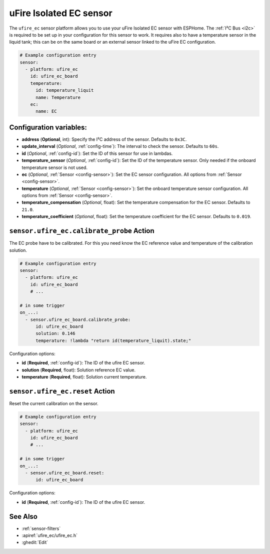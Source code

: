 uFire Isolated EC sensor
========================

.. seo::
    :description: Instructions for setting up uFire Isolated EC sensor in esphome
    :image: ufire_ec.png
    :keywords: ufire ec sensor temperature esphome

The ``ufire_ec`` sensor platform allows you to use your uFire Isolated EC sensor
with ESPHome. The :ref:`I²C Bus <i2c>` is required to be set up in your
configuration for this sensor to work. It requires also to have a temperature
sensor in the liquid tank; this can be on the same board or an external sensor
linked to the uFire EC configuration.

.. figure:: images/ufire_ec.png
    :align: center
    :width: 100.0%

.. code-block:: yaml

    # Example configuration entry
    sensor:
      - platform: ufire_ec  
        id: ufire_ec_board
        temperature:
          id: temperature_liquit
          name: Temperature
        ec:
          name: EC


Configuration variables:
------------------------

- **address** (**Optional**, int): Specify the I²C address of the sensor. Defaults to ``0x3C``.
- **update_interval** (*Optional*, :ref:`config-time`): The interval to check the
  sensor. Defaults to ``60s``.
- **id** (*Optional*, :ref:`config-id`): Set the ID of this sensor for use in lambdas.
- **temperature_sensor** (*Optional*, :ref:`config-id`): Set the ID of the temperature
  sensor. Only needed if the onboard temperature sensor is not used.
- **ec** (*Optional*, :ref:`Sensor <config-sensor>`): Set the EC sensor configuration. All options from :ref:`Sensor <config-sensor>`.
- **temperature** (*Optional*, :ref:`Sensor <config-sensor>`): Set the onboard temperature sensor configuration. All options from :ref:`Sensor <config-sensor>`.
- **temperature_compensation** (*Optional*, float): Set the temperature compensation for the EC
  sensor. Defaults to ``21.0``.
- **temperature_coefficient** (*Optional*, float): Set the temperature coefficient for the EC
  sensor. Defaults to ``0.019``.

.. _sensor-ufire_ec-calibrate_probe_action:

``sensor.ufire_ec.calibrate_probe`` Action
------------------------------------------

The EC probe have to be calibrated. For this you need know the EC reference value and temperature
of the calibration solution.

.. code-block:: yaml

    # Example configuration entry
    sensor:
      - platform: ufire_ec
        id: ufire_ec_board
        # ...

    # in some trigger
    on_...:
      - sensor.ufire_ec_board.calibrate_probe:
          id: ufire_ec_board
          solution: 0.146
          temperature: !lambda "return id(temperature_liquit).state;"

Configuration options:

- **id** (**Required**, :ref:`config-id`): The ID of the ufire EC sensor.
- **solution** (**Required**, float): Solution reference EC value.
- **temperature** (**Required**, float): Solution current temperature.

.. _sensor-ufire_ec-reset_action:

``sensor.ufire_ec.reset`` Action
--------------------------------

Reset the current calibration on the sensor.

.. code-block:: yaml

    # Example configuration entry
    sensor:
      - platform: ufire_ec
        id: ufire_ec_board
        # ...

    # in some trigger
    on_...:
      - sensor.ufire_ec_board.reset:
          id: ufire_ec_board

Configuration options:

- **id** (**Required**, :ref:`config-id`): The ID of the ufire EC sensor.

See Also
--------

- :ref:`sensor-filters`
- :apiref:`ufire_ec/ufire_ec.h`
- :ghedit:`Edit`
